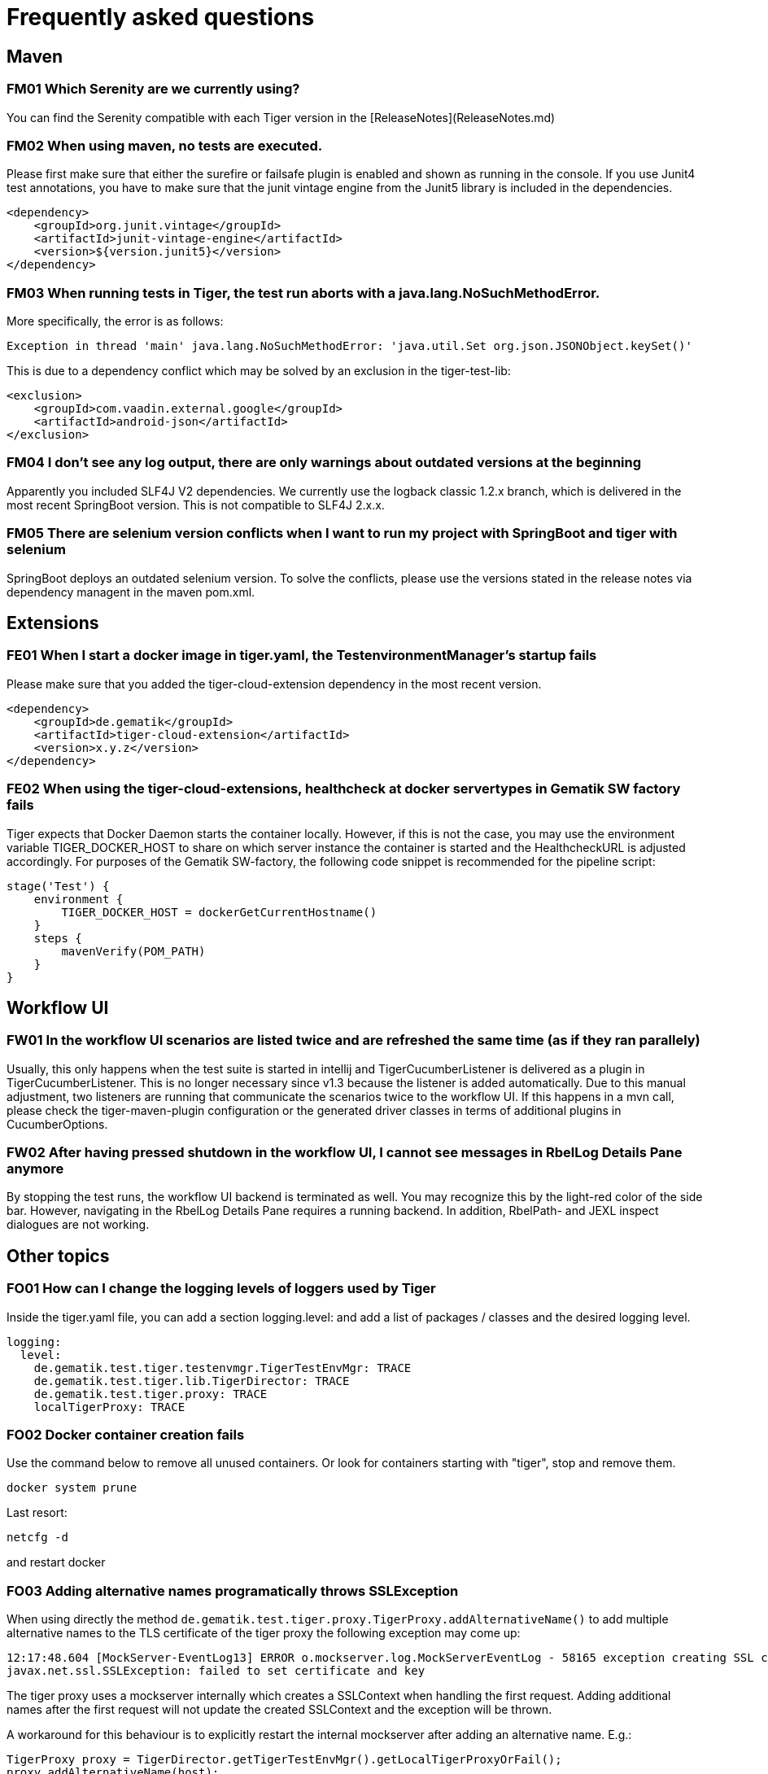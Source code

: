 = Frequently asked questions

== Maven

=== FM01 Which Serenity are we currently using?
You can find the Serenity compatible with each Tiger version in the [ReleaseNotes](ReleaseNotes.md)

=== FM02 When using maven, no tests are executed.

Please first make sure that either the surefire or failsafe plugin is enabled and shown as running in the console. If you use Junit4 test annotations, you have to make sure that the junit vintage engine from the Junit5 library is included in the dependencies.

[source,xml]
----
<dependency>
    <groupId>org.junit.vintage</groupId>
    <artifactId>junit-vintage-engine</artifactId>
    <version>${version.junit5}</version>
</dependency>
----


=== FM03 When running tests in Tiger, the test run aborts with a java.lang.NoSuchMethodError.

More specifically, the error is as follows:

[source,java]
----
Exception in thread 'main' java.lang.NoSuchMethodError: 'java.util.Set org.json.JSONObject.keySet()'
----

This is due to a dependency conflict which may be solved by an exclusion in the tiger-test-lib:

[source,xml]
----
<exclusion>
    <groupId>com.vaadin.external.google</groupId>
    <artifactId>android-json</artifactId>
</exclusion>
----

=== FM04 I don't see any log output, there are only warnings about outdated versions at the beginning

Apparently you included SLF4J V2 dependencies.
We currently use the logback classic 1.2.x branch, which is delivered in the most recent SpringBoot version. This is not compatible to SLF4J 2.x.x.

=== FM05 There are selenium version conflicts when I want to run my project with SpringBoot and tiger with selenium

SpringBoot deploys an outdated selenium version. To solve the conflicts, please use the versions stated in the release notes via dependency managent in the maven pom.xml.

== Extensions

=== FE01 When I start a docker image in tiger.yaml, the TestenvironmentManager's startup fails
Please make sure that you added the tiger-cloud-extension dependency in the most recent version.

[source,xml]
----
<dependency>
    <groupId>de.gematik</groupId>
    <artifactId>tiger-cloud-extension</artifactId>
    <version>x.y.z</version>
</dependency>
----

=== FE02 When using the tiger-cloud-extensions, healthcheck at docker servertypes in Gematik SW factory fails
Tiger expects that Docker Daemon starts the container locally.
However, if this is not the case, you may use the environment variable TIGER_DOCKER_HOST to share on which server instance the container is started and the HealthcheckURL is adjusted accordingly. For purposes of the Gematik SW-factory, the following code snippet is recommended for the pipeline script:

[source]
----
stage('Test') {
    environment {
        TIGER_DOCKER_HOST = dockerGetCurrentHostname()
    }
    steps {
        mavenVerify(POM_PATH)
    }
}
----

== Workflow UI

=== FW01 In the workflow UI scenarios are listed twice and are refreshed the same time (as if they ran parallely)
Usually, this only happens when the test suite is started in intellij and TigerCucumberListener is delivered as a plugin in TigerCucumberListener.
This is no longer necessary since v1.3 because the listener is added automatically. Due to this manual adjustment, two listeners are running that communicate the scenarios twice to the workflow UI.
If this happens in a mvn call, please check the tiger-maven-plugin configuration or the generated driver classes in terms of additional plugins in CucumberOptions.

=== FW02 After having pressed shutdown in the workflow UI, I cannot see messages in RbelLog Details Pane anymore
By stopping the test runs, the workflow UI backend is terminated as well. You may recognize this by the light-red color of the side bar. However, navigating in the RbelLog Details Pane requires a running backend. In addition, RbelPath- and JEXL inspect dialogues are not working.

== Other topics

=== FO01 How can I change the logging levels of loggers used by Tiger
Inside the tiger.yaml file, you can add a section logging.level: and add a list of packages / classes and the desired logging level.

[source,yaml]
----
logging:
  level:
    de.gematik.test.tiger.testenvmgr.TigerTestEnvMgr: TRACE
    de.gematik.test.tiger.lib.TigerDirector: TRACE
    de.gematik.test.tiger.proxy: TRACE
    localTigerProxy: TRACE
----

=== FO02 Docker container creation fails
Use the command below to remove all unused containers. Or look for containers starting with "tiger", stop and remove them.

[source]
----
docker system prune
----
Last resort:

[source]
----
netcfg -d
----
and restart docker


=== FO03 Adding alternative names programatically throws SSLException

When using directly the method `de.gematik.test.tiger.proxy.TigerProxy.addAlternativeName()` to add multiple alternative names to the TLS certificate of the tiger proxy the following exception may come up:

[source]
----
12:17:48.604 [MockServer-EventLog13] ERROR o.mockserver.log.MockServerEventLog - 58165 exception creating SSL context for serverfailed to set certificate and key
javax.net.ssl.SSLException: failed to set certificate and key
----

The tiger proxy uses a mockserver internally which creates a SSLContext when handling the first request. Adding additional names after the first request will not update the created SSLContext and the exception will be thrown.

A workaround for this behaviour is to explicitly restart the internal mockserver after adding an alternative name. E.g.:

[source]
----
TigerProxy proxy = TigerDirector.getTigerTestEnvMgr().getLocalTigerProxyOrFail();
proxy.addAlternativeName(host);
proxy.restartMockserver();
----

=== FM01 What serenity do we use currently?
Das zu jeder Tiger Version kompatible Serenity findet ihr in den [ReleaseNotes](ReleaseNotes.md)

=== FM02 Bei der Nutzung von maven werden keine Tests ausgeführt

Bitte stell zuerst sicher, dass entweder das surefire oder das failsafe plugin aktiviert ist und auch in der Konsole als ausgeführt angezeigt wird. Solltest Du Junit4 Test Annotationen verwenden so musst Du noch sicherstellen, dass die junit vintage engine aus der Junit5 Library in den dependencies mit angeführt ist.

[source,xml]
----
<dependency>
    <groupId>org.junit.vintage</groupId>
    <artifactId>junit-vintage-engine</artifactId>
    <version>${version.junit5}</version>
</dependency>
----


=== FM03 Beim Ausführen von Tests im Tiger bricht der Testlauf mit einem java.lang.NoSuchMethodError ab

Genauer geht es um folgenden Fehler:

[source,java]
----
Exception in thread 'main' java.lang.NoSuchMethodError: 'java.util.Set org.json.JSONObject.keySet()'
----

Der Grund hierfür ist ein Dependency Konflikt und kann durch eine Exklusion in der tiger-test-lib dependency aufgelöst werden:

[source,xml]
----
<exclusion>
    <groupId>com.vaadin.external.google</groupId>
    <artifactId>android-json</artifactId>
</exclusion>
----

=== FM04 Ich sehe keine Log-Ausgabe, lediglich am Anfang stehen Warnungen über veraltete Versionen

Du hast anscheinend Dependencies zu SLF4J V2 eingebunden.
Wir verwenden derzeit den logback classic 1.2.x branch, da dieser in der von uns verwendeten Spring Boot Version mitgeliefert wird. Dieses ist NICHT kompatibel zu SLF4J 2.x.x!

=== FM05 Wenn ich in meinem Projekt Spring Boot und Tiger mit Selenium nutzen will, gibt es Versionskonflikte bei Selenium

Spring Boot liefert eine veraltete Version von Selenium aus. Um die Konflikte zu lösen, bitte die in den ReleaseNotes angeführten Versionen über DependencyManagement im maven pom.xml lösen.

== Extensions

=== FE01 Wenn ich in der tiger.yaml ein Docker image starten will, so schlägt der Startup des TestenvironmentManagers fehl.
Stelle sicher, dass du die tiger-cloud-extension in der aktuellsten Version als dependency hinzugefügt hast.

[source,xml]
----
<dependency>
    <groupId>de.gematik</groupId>
    <artifactId>tiger-cloud-extension</artifactId>
    <version>x.y.z</version>
</dependency>
----

=== FE02 Wenn ich die tiger-cloud-extensions nutze, schlägt der Healthcheck bei docker Servertypen in der Gematik SW Factory fehl

Normalerweise geht Tiger davon aus, dass der Docker Daemon die Container am lokalen Rechner startet.
Sollte dies nicht so sein, so kann man Tiger mit der Umgebungsvariable TIGER_DOCKER_HOST mitteilen, auf welchem Rechner die Container gestartet werden und die HealthcheckURL wird dementsprechend angepasst. Für die Gematik SW-Factory empfiehlt sich folgendes Code Snippet für das Pipeline-Skript:

[source]
----
stage('Test') {
    environment {
        TIGER_DOCKER_HOST = dockerGetCurrentHostname()
    }
    steps {
        mavenVerify(POM_PATH)
    }
}
----

== Workflow UI

=== FW01 In der Workflow UI sind die Szenarios doppelt aufgeführt und werden auch zeitgleich aktualisiert (es scheint, als ob sie parallel ablaufen)
Passiert eigentlich nur, wenn die Testsuite aus Intellij gestartet wurde und in der RuntimeConfiguration der TigerCucumberListener als plugin mitgegeben wird. Dies ist seit v1.3 nicht mehr notwendig, weil der Listener automatisch hinzugefügt wird. Durch den manuellen Eintrag laufen also dann zwei Listener, welche die Szenarien dann auch doppelt an die Workflow UI kommunizieren ...
Sollte dieser Effekt auch bei einem mvn call auftreten, dann bitte die Konfiguration des tiger-maven-plugins überprüfen, bzw. die generierten Treiberklassen bezüglich zusätzlicher Plugins in den CucumberOptions checken.

=== FW02 Nachdem ich auf Shutdown in der Workflow UI gedrückt habe, kann ich die Nachrichten in der RbelLog Details Pane nicht mehr ansehen

Durch das Beenden des Testlaufs ist das Backend der Workflow UI auch beendet worden. Dies kannst Du auch daran erkennen, dass die linke Seitenleiste nun blass rot eingefärbt ist. Das Navigieren in der RbelLog Details Pane benötigt aber das Backend und klappt daher zum jetzigen Zeitpunkt nicht mehr. Auch die RbelPath- und JEXL Inspect Dialoge sind nicht mehr funktional.

== Other topics

=== FO01 How can I change the logging levels of loggers used by Tiger
Inside the tiger.yaml file you can add a section logging.level: and add a list of packages / classes and the desired logging level.

[source,yaml]
----
logging:
  level:
    de.gematik.test.tiger.testenvmgr.TigerTestEnvMgr: TRACE
    de.gematik.test.tiger.lib.TigerDirector: TRACE
    de.gematik.test.tiger.proxy: TRACE
    localTigerProxy: TRACE
----

=== FO02 Docker container creation fails
Use the command below to remove all unused containers. Or look for containers starting with "tiger", stop and remove them.

[source]
----
docker system prune
----
Last resort:

[source]
----
netcfg -d
----
and restart docker


=== FO03 Adding alternative names programatically throws SSLException

When using directly the method `de.gematik.test.tiger.proxy.TigerProxy.addAlternativeName()` to add multiple alternative names to the TLS certificate of the tiger proxy the following exception may come up:

[source]
----
12:17:48.604 [MockServer-EventLog13] ERROR o.mockserver.log.MockServerEventLog - 58165 exception creating SSL context for serverfailed to set certificate and key
javax.net.ssl.SSLException: failed to set certificate and key
----

The tiger proxy uses a mockserver internally which creates a SSLContext when handling the first request. Adding additional names after the first request will not update the created SSLContext and the exception will be thrown.

A workaround for this behaviour is to explicitly restart the internal mockserver after adding an alternative name. E.g.:

[source]
----
TigerProxy proxy = TigerDirector.getTigerTestEnvMgr().getLocalTigerProxyOrFail();
proxy.addAlternativeName(host);
proxy.restartMockserver();
----
